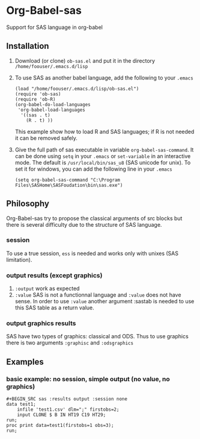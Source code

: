 * Org-Babel-sas
Support for SAS language in org-babel

** Installation
   1. Download (or clone) =ob-sas.el= and put it in the 
      directory =/home/foouser/.emacs.d/lisp= 
   2. To use SAS as another babel language, add the following to your
      =.emacs=
      #+BEGIN_SRC elisp
      (load "/home/foouser/.emacs.d/lisp/ob-sas.el")
      (require 'ob-sas)
      (require 'ob-R)
      (org-babel-do-load-languages
       'org-babel-load-languages
        '((sas . t)
          (R . t) ))
      #+END_SRC
      This example show how to load R and SAS languages; if R
      is not needed it can be removed safely.
   3. Give the full path of sas executable in variable
      =org-babel-sas-command=. It can be done using =setq= in your
      =.emacs= or =set-variable= in an interactive mode. The default
      is =/usr/local/bin/sas_u8= (SAS unicode for unix). To set it for
      windows, you can add the following line in your =.emacs=
      #+BEGIN_SRC elisp
      (setq org-babel-sas-command "C:\Program Files\SASHome\SASFoudation\bin\sas.exe")
      #+END_SRC
** Philosophy
   Org-Babel-sas try to propose the classical arguments of src blocks
   but there is several difficulty due to the structure of SAS language.
*** session
    To use a true session, =ess= is needed and works only with unixes (SAS limitation).
*** output results (except graphics)
    1. =:output=
       work as expected 
    2. =:value=
       SAS is not a functionnal language and =:value= does not have sense. 
       In order to use =:value= another argument :sastab is needed to use this
       SAS table as a return value.
*** output graphics results 
    SAS have two types of graphics: classical and ODS. Thus to use
    graphics there is two arguments =:graphisc= and =:odsgraphics=
** Examples
*** basic example: no session, simple output (no value, no graphics)
#+BEGIN_SRC
#+BEGIN_SRC sas :results output :session none 
data test1;
    infile 'test1.csv' dlm=";" firstobs=2;
    input CLONE $ B IN HT19 C19 HT29;
run;
proc print data=test1(firstobs=1 obs=3);
run;
#+END_SRC
#+END_SRC
